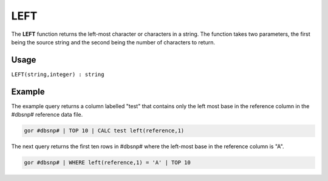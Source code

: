 .. _left:

====
LEFT
====

The **LEFT** function returns the left-most character or characters in a string. The function takes two parameters, the first being the source string and the second being the number of characters to return.

Usage
=====

``LEFT(string,integer) : string``

Example
=======
The example query returns a column labelled "test" that contains only the left most base in the reference column in the #dbsnp# reference data file.

.. code-block:: gor

   gor #dbsnp# | TOP 10 | CALC test left(reference,1)

The next query returns the first ten rows in #dbsnp# where the left-most base in the reference column is "A".

.. code-block:: gor

   gor #dbsnp# | WHERE left(reference,1) = 'A' | TOP 10